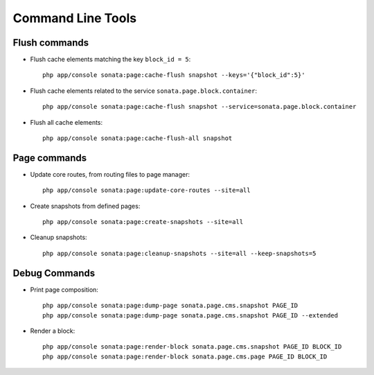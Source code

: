 Command Line Tools
==================

Flush commands
--------------

- Flush cache elements matching the key ``block_id = 5``::

    php app/console sonata:page:cache-flush snapshot --keys='{"block_id":5}'

- Flush cache elements related to the service ``sonata.page.block.container``::

    php app/console sonata:page:cache-flush snapshot --service=sonata.page.block.container

- Flush all cache elements::

    php app/console sonata:page:cache-flush-all snapshot

Page commands
-------------

- Update core routes, from routing files to page manager::

    php app/console sonata:page:update-core-routes --site=all

- Create snapshots from defined pages::

    php app/console sonata:page:create-snapshots --site=all

- Cleanup snapshots::

    php app/console sonata:page:cleanup-snapshots --site=all --keep-snapshots=5

Debug Commands
--------------

- Print page composition::

    php app/console sonata:page:dump-page sonata.page.cms.snapshot PAGE_ID
    php app/console sonata:page:dump-page sonata.page.cms.snapshot PAGE_ID --extended


- Render a block::

    php app/console sonata:page:render-block sonata.page.cms.snapshot PAGE_ID BLOCK_ID
    php app/console sonata:page:render-block sonata.page.cms.page PAGE_ID BLOCK_ID
